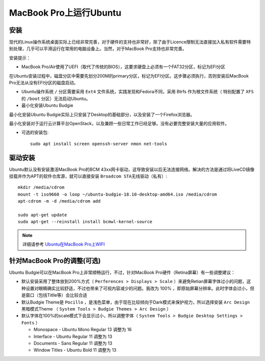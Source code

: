 .. _ubuntu_on_mbp:

===========================
MacBook Pro上运行Ubuntu
===========================

安装
=========

现代的Linux操作系统桌面实际上已经非常完善，对于硬件的支持也非常好，除了由于Licence限制无法直接加入私有软件需要特别处理，几乎可以平滑运行在常用的电脑设备上。当然，对于MacBook Pro支持也非常完善。

安装提示：

- MacBook Pro/Air使用了UEFI（取代了传统的BIOS），这要求硬盘上必须有一个FAT32分区，标记为EFI分区

在Ubuntu安装过程中，磁盘分区中需要先划分200M的primary分区，标记为EFI分区。这步骤必须执行，否则安装后MacBook Pro无法从没有EFI分区的磁盘启动。

- Ubuntu操作系统 ``/`` 分区需要采用 ``Ext4`` 文件系统，实践发现和Fedora不同，采用 Btrfs 作为根文件系统（ 特别配置了 ``XFS`` 的 ``/boot`` 分区）无法启动Ubuntu。

- 最小化安装Ubuntu Budgie

最小化安装Ubuntu Budgie实际上只安装了Desktop的基础部分，以及安装了一个Firefox浏览器。

最小化安装对于运行云计算平台OpenStack，以及兼顾一些日常工作已经足够。没有必要完整安装大量的应用软件。

- 可选的安装包::

   sudo apt install screen openssh-server nmon net-tools

驱动安装
===========

Ubuntu默认没有安装激活MacBook Pro的BCM 43xx网卡驱动，这导致安装以后无法连接网络。解决的方法是通过将LiveCD镜像挂载并作为APT的软件仓库源，就可以直接安装 ``Broadcom STA无线驱动（私有）``::

   mkdir /media/cdrom
   mount -t iso9660 -o loop ~/ubuntu-budgie-18.10-desktop-amd64.iso /media/cdrom
   apt-cdrom -m -d /media/cdrom add

   sudo apt-get update
   sudo apt-get --reinstall install bcmwl-kernel-source

.. note::

   详细请参考 `Ubuntu在MacBook Pro上WIFI <https://github.com/huataihuang/cloud-atlas-draft/blob/master/os/linux/ubuntu/install/ubuntu_on_macbook_pro_with_wifi.md>`_

针对MacBook Pro的调整(可选)
==============================

Ubuntu Budgie可以在MacBook Pro上非常顺畅运行，不过，针对MacBook Pro硬件（Retina屏幕）有一些调整建议：

- 默认安装采用了整体放到200%方式（ ``Perferences > Displays > Scale`` ）来避免Retian屏幕字体过小的问题，这种设置对眼睛确实比较舒适，不过也带来了可视内容减少的问题。我改为 100% ，即原始屏幕分辨率。此时字体会过小，但是窗口（包括Titlle等）会比较合适
- 默认Budgie Theme是 ``Pocillo`` ，是浅色菜单，由于现在比较倾向于Dark模式来保护视力，所以选择安装 ``Arc Design`` 黑暗模式Theme （ ``System Tools > Budgie Themes > Arc Design`` ）
- 默认字体在100%的scale模式下会显示过小，所以调整字体（ ``System Tools > Budgie Desktop Settings > Fonts`` ）

  - Monospace - Ubuntu Mono Regular 13 调整为 16
  - Interface - Ubuntu Regular 11 调整为 13
  - Documents - Sans Regular 11 调整为 13
  - Window Titles - Ubuntu Bold 11 调整为 13
